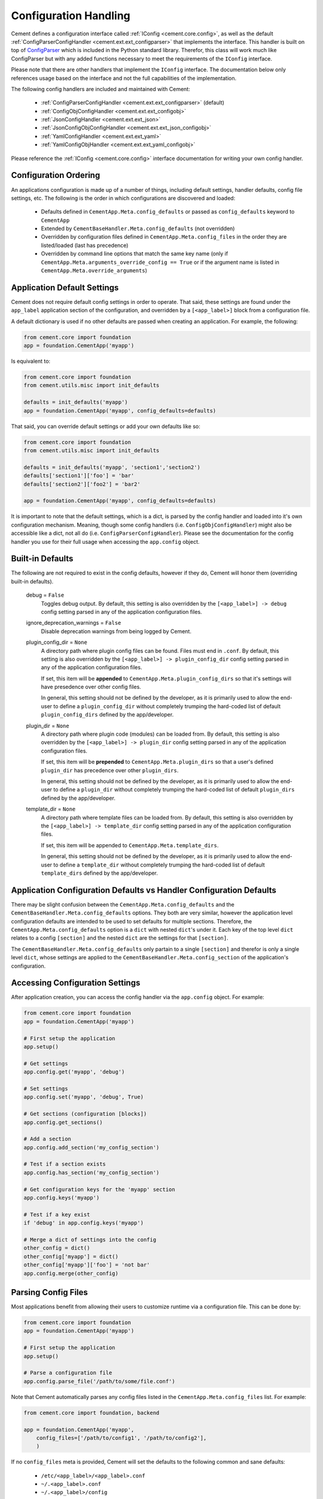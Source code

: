 Configuration Handling
======================

Cement defines a configuration interface called
:ref:`IConfig <cement.core.config>`, as well as the default
:ref:`ConfigParserConfigHandler <cement.ext.ext_configparser>` that implements
the interface.  This handler is built on top of `ConfigParser
<http://docs.python.org/library/configparser.html>`_ which is included in the
Python standard library.  Therefor, this class will work much like
ConfigParser but with any added functions necessary to meet the requirements
of the ``IConfig`` interface.

Please note that there are other handlers that implement the ``IConfig``
interface.  The documentation below only references usage based on the
interface and not the full capabilities of the implementation.

The following config handlers are included and maintained with Cement:

    * :ref:`ConfigParserConfigHandler <cement.ext.ext_configparser>` (default)
    * :ref:`ConfigObjConfigHandler <cement.ext.ext_configobj>`
    * :ref:`JsonConfigHandler <cement.ext.ext_json>`
    * :ref:`JsonConfigObjConfigHandler <cement.ext.ext_json_configobj>`
    * :ref:`YamlConfigHandler <cement.ext.ext_yaml>`
    * :ref:`YamlConfigObjHandler <cement.ext.ext_yaml_configobj>`


Please reference the :ref:`IConfig <cement.core.config>` interface
documentation for writing your own config handler.

Configuration Ordering
----------------------

An applications configuration is made up of a number of things, including
default settings, handler defaults, config file settings, etc.  The following
is the order in which configurations are discovered and loaded:

    * Defaults defined in ``CementApp.Meta.config_defaults`` or passed as
      ``config_defaults`` keyword to ``CementApp``
    * Extended by ``CementBaseHandler.Meta.config_defaults`` (not overridden)
    * Overridden by configuration files defined in
      ``CementApp.Meta.config_files`` in the order they are listed/loaded
      (last has precedence)
    * Overridden by command line options that match the same key name (only
      if ``CementApp.Meta.arguments_override_config == True`` or if the
      argument name is listed in ``CementApp.Meta.override_arguments``)


Application Default Settings
----------------------------

Cement does not require default config settings in order to operate.  That
said, these settings are found under the ``app_label`` application section
of the configuration, and overridden by a ``[<app_label>]`` block from a
configuration file.

A default dictionary is used if no other defaults are passed when creating an
application.  For example, the following:

.. code-block:: python

    from cement.core import foundation
    app = foundation.CementApp('myapp')

Is equivalent to:

.. code-block:: python

    from cement.core import foundation
    from cement.utils.misc import init_defaults

    defaults = init_defaults('myapp')
    app = foundation.CementApp('myapp', config_defaults=defaults)


That said, you can override default settings or add your own defaults like
so:

.. code-block:: python

    from cement.core import foundation
    from cement.utils.misc import init_defaults

    defaults = init_defaults('myapp', 'section1','section2')
    defaults['section1']['foo'] = 'bar'
    defaults['section2']['foo2'] = 'bar2'

    app = foundation.CementApp('myapp', config_defaults=defaults)


It is important to note that the default settings, which is a dict, is parsed
by the config handler and loaded into it's own configuration mechanism.
Meaning, though some config handlers (i.e. ``ConfigObjConfigHandler``) might
also be accessible like a dict, not all do (i.e.
``ConfigParserConfigHandler``).  Please see the documentation for the config
handler you use for their full usage when accessing the ``app.config`` object.

Built-in Defaults
-----------------

The following are not required to exist in the config defaults, however if
they do, Cement will honor them (overriding built-in defaults).

    debug = ``False``
        Toggles debug output.  By default, this setting is also overridden
        by the ``[<app_label>] -> debug`` config setting parsed in any
        of the application configuration files.

    ignore_deprecation_warnings = ``False``
        Disable deprecation warnings from being logged by Cement.

    plugin_config_dir = ``None``
        A directory path where plugin config files can be found.  Files
        must end in ``.conf``.  By default, this setting is also overridden
        by the ``[<app_label>] -> plugin_config_dir`` config setting parsed in
        any of the application configuration files.

        If set, this item will be **appended** to
        ``CementApp.Meta.plugin_config_dirs`` so that it's settings will have
        presedence over other config files.

        In general, this setting should not be defined by the developer, as it
        is primarily used to allow the end-user to define a
        ``plugin_config_dir`` without completely trumping the hard-coded list
        of default ``plugin_config_dirs`` defined by the app/developer.

    plugin_dir = ``None``
        A directory path where plugin code (modules) can be loaded from.
        By default, this setting is also overridden by the
        ``[<app_label>] -> plugin_dir`` config setting parsed in any of the
        application configuration files.

        If set, this item will be **prepended** to
        ``CementApp.Meta.plugin_dirs`` so that a user's defined ``plugin_dir``
        has precedence over other ``plugin_dirs``.

        In general, this setting should not be defined by the developer, as it
        is primarily used to allow the end-user to define a
        ``plugin_dir`` without completely trumping the hard-coded list
        of default ``plugin_dirs`` defined by the app/developer.

    template_dir = ``None``
        A directory path where template files can be loaded from.  By default,
        this setting is also overridden by the
        ``[<app_label>] -> template_dir`` config setting parsed in any of the
        application configuration files.

        If set, this item will be appended to
        ``CementApp.Meta.template_dirs``.

        In general, this setting should not be defined by the developer, as it
        is primarily used to allow the end-user to define a ``template_dir``
        without completely trumping the hard-coded list of default
        ``template_dirs`` defined by the app/developer.


Application Configuration Defaults vs Handler Configuration Defaults
--------------------------------------------------------------------

There may be slight confusion between the ``CementApp.Meta.config_defaults``
and the ``CementBaseHandler.Meta.config_defaults`` options.  They both are
very similar, however the application level configuration defaults are
intended to be used to set defaults for multiple sections.  Therefore, the
``CementApp.Meta.config_defaults`` option is a ``dict`` with nested
``dict``'s under it.  Each key of the top level ``dict`` relates to a config
``[section]`` and the nested ``dict`` are the settings for that ``[section]``.

The ``CementBaseHandler.Meta.config_defaults`` only partain to a single
``[section]`` and therefor is only a single level ``dict``, whose settings are
applied to the ``CementBaseHandler.Meta.config_section`` of the application's
configuration.

Accessing Configuration Settings
--------------------------------

After application creation, you can access the config handler via the
``app.config`` object.  For example:

.. code-block:: python

    from cement.core import foundation
    app = foundation.CementApp('myapp')

    # First setup the application
    app.setup()

    # Get settings
    app.config.get('myapp', 'debug')

    # Set settings
    app.config.set('myapp', 'debug', True)

    # Get sections (configuration [blocks])
    app.config.get_sections()

    # Add a section
    app.config.add_section('my_config_section')

    # Test if a section exists
    app.config.has_section('my_config_section')

    # Get configuration keys for the 'myapp' section
    app.config.keys('myapp')

    # Test if a key exist
    if 'debug' in app.config.keys('myapp')

    # Merge a dict of settings into the config
    other_config = dict()
    other_config['myapp'] = dict()
    other_config['myapp']['foo'] = 'not bar'
    app.config.merge(other_config)


Parsing Config Files
--------------------

Most applications benefit from allowing their users to customize runtime via
a configuration file.  This can be done by:

.. code-block:: python

    from cement.core import foundation
    app = foundation.CementApp('myapp')

    # First setup the application
    app.setup()

    # Parse a configuration file
    app.config.parse_file('/path/to/some/file.conf')

Note that Cement automatically parses any config files listed in the
``CementApp.Meta.config_files`` list.  For example:

.. code-block:: python

    from cement.core import foundation, backend

    app = foundation.CementApp('myapp',
        config_files=['/path/to/config1', '/path/to/config2'],
        )

If no ``config_files`` meta is provided, Cement will set the defaults to the
following common and sane defaults:

    * ``/etc/<app_label>/<app_label>.conf``
    * ``~/.<app_label>.conf``
    * ``~/.<app_label>/config``


Overriding Configurations with Command Line Options
---------------------------------------------------

Config settings can be automatically overridden by a passed command line
option if the option name matches a configuration key.  Note that this will
happen in *all* config sections if enabled:

.. code-block:: python

    from cement.core import foundation
    from cement.utils.misc import init_defaults

    defaults = init_defaults('myapp')
    defaults['myapp']['foo'] = 'bar'

    app = foundation.CementApp(
        label='myapp',
        config_defaults=defaults,
        arguments_override_config=True,
        )

    try:
        # First setup the application
        app.setup()

        # Add arguments
        app.args.add_argument('--foo', action='store', dest='foo')

        # Run the application (this parsed command line, among other things)
        app.run()

    finally:
        # close the application
        app.close()

At the command line, running the application and passing the
``--foo=some_value`` option will override the ``foo`` setting under the
``[myapp]`` section as well as any other section that has a matching key.

Configuration Options Versus Meta Options
-----------------------------------------

As you will see extensively throughout the Cement code is the use of Meta
options.  There can be some confusion between the use of Meta options, and
application configuration options.  The following explains the two:

**Configuration Options**

Configuration options are application specific.  There are config defaults
defined by the application developer, that can be (and are intended to be)
overridden by user defined settings in a configuration file.

Cement does not rely on the application configuration, though it can honor
configuration settings.  For example, ``CementApp`` honors the ``debug``
config option which is documented, but it doesn't rely on it existing either.

The key things to note about configuration options are:

    * They give the end user flexibility in how the application operates.
    * Anything that you want users to be able to customize via a config file.
      For example, the path to a log file or the location of a database
      server. These are things that you do not want hard-coded into your
      app, but rather might want sane defaults for.

**Meta Options**

Meta options are used on the backend by developers to alter how classes
operate.  For example, the ``CementApp`` class has a meta option of
``log_handler``.  The default log handler is ``LoggingLogHandler``, however
because this is built on an interface definition, Cement can use any other log
handler the same way without issue as long as that log handler abides by the
interface definition.  Meta options make this change seamless and allows the
handler to alter functionality, rather than having to change code in the top
level class itself.

The key thing to note about Meta options are:

    * They give the developer flexibility in how the code operates.
    * End users should not have access to modify Meta options via a config
      file or similar 'dynamic' configuration (unless those specific options
      are listed in ``CementApp.Meta.core_meta_override`` or
      ``CementApp.Meta.meta_override`` (for example, the ``debug`` setting
      under ``[<app_label>]`` overrides ``CementApp.Meta.debug`` by default.
    * Meta options are used to alter how classes work, however are considered
      'hard-coded' settings.  If the developer chooses to alter a Meta option,
      it is for the life of that release.
    * Meta options should have a sane default, and be clearly documented.
